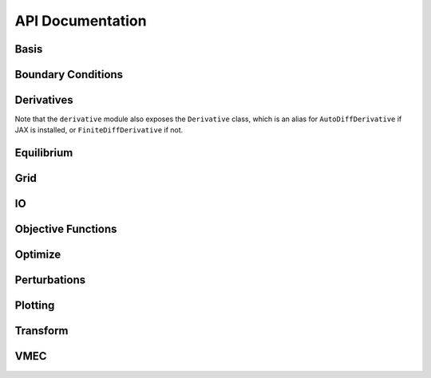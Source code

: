 =================
API Documentation
=================

Basis
*****

.. autosummary::
    :toctree: _api/basis/
    :recursive:
    :template: class.rst

    desc.basis.PowerSeries
    desc.basis.FourierSeries
    desc.basis.DoubleFourierSeries
    desc.basis.ZernikePolynomial
    desc.basis.FourierZernikeBasis

Boundary Conditions
*******************

.. autosummary:: 
    :toctree: _api/boundary_conditions/
    :recursive:
    :template: class.rst

    desc.boundary_conditions.LCFSConstraint
    desc.boundary_conditions.PoincareConstraint
    desc.boundary_conditions.UmbilicConstraint

Derivatives
***********
Note that the ``derivative`` module also exposes the ``Derivative`` class, which is an alias for ``AutoDiffDerivative`` if JAX is installed, or ``FiniteDiffDerivative`` if not.

.. autosummary::
    :toctree: _api/derivatives
    :recursive:
    :template: class.rst

    desc.derivatives.AutoDiffDerivative
    desc.derivatives.FiniteDiffDerivative


Equilibrium
***********

.. autosummary:: 
    :toctree: _api/equilibrium
    :recursive:
    :template: class.rst

    desc.equilibrium.Equilibrium
    desc.equilibrium.EquilibriaFamily

Grid
****

.. autosummary::
    :toctree: _api/grid/
    :recursive:
    :template: class.rst

    desc.grid.Grid
    desc.grid.LinearGrid
    desc.grid.QuadratureGrid
    desc.grid.ConcentricGrid

IO
***

.. autosummary::
    :toctree: _api/io/
    :recursive:
    :template: class.rst

    desc.io.InputReader
    desc.io.load

Objective Functions
*******************

.. autosummary::
    :toctree: _api/objective_funs
    :recursive:
    :template: class.rst

    desc.objective_funs.get_objective_function
    desc.objective_funs.ForceErrorNodes
    desc.objective_funs.ForceErrorGalerkin
    desc.objective_funs.EnergyVolIntegral
    desc.objective_funs.QuasisymmetryTripleProduct
    desc.objective_funs.QuasisymmetryFluxFunction
	       
Optimize
********

.. autosummary:: 
   :toctree: _api/optimize
   :recursive:
   :template: class.rst

   desc.optimize.Optimizer
   desc.optimize.fmintr
   desc.optimize.lsqtr

Perturbations
*************

.. autosummary:: 
    :toctree: _api/perturbations
    :recursive:

    desc.perturbations.perturb
    desc.perturbations.optimal_perturb

Plotting
********

.. autosummary:: 
    :toctree: _api/plotting
    :recursive:

    desc.plotting.plot_1d
    desc.plotting.plot_2d
    desc.plotting.plot_3d
    desc.plotting.plot_surfaces
    desc.plotting.plot_section
    desc.plotting.plot_grid
    desc.plotting.plot_basis
    desc.plotting.plot_logo

Transform
*********

.. autosummary::
   :toctree: _api/transform/
   :recursive:
   :template: class.rst

   desc.transform.Transform

VMEC
****

.. autosummary:: 
    :toctree: _api/vmec/
    :recursive:
    :template: class.rst

    desc.vmec.VMECIO
